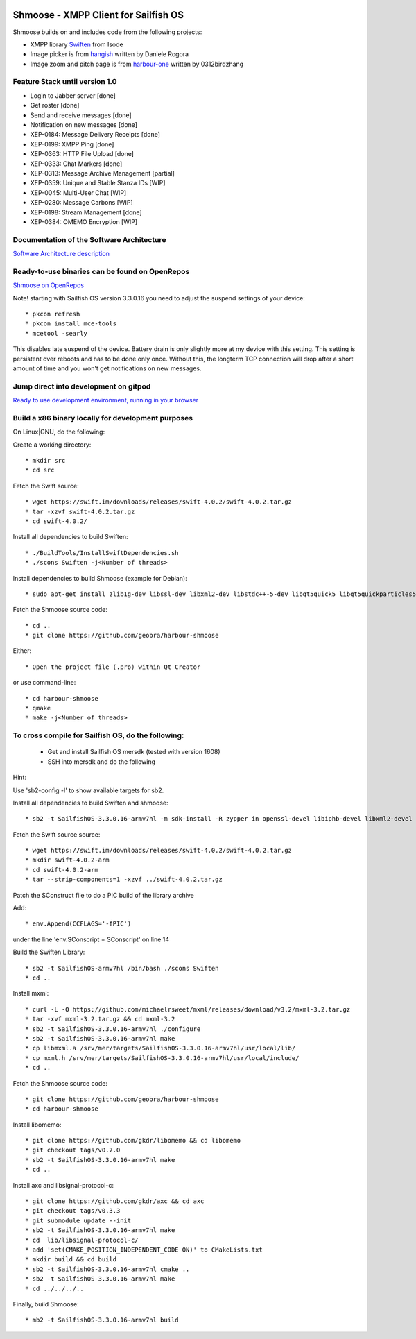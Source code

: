 .. image:: https://github.com/geobra/harbour-shmoose/workflows/build_shmoose/badge.svg
    :target: https://github.com/geobra/harbour-shmoose/actions

.. image:: https://codecov.io/gh/geobra/harbour-shmoose/branch/master/graph/badge.svg
  :target: https://codecov.io/gh/geobra/harbour-shmoose

.. image:: https://img.shields.io/lgtm/grade/cpp/g/geobra/harbour-shmoose.svg?logo=lgtm&logoWidth=18 
  :target: https://lgtm.com/projects/g/geobra/harbour-shmoose/context:cpp

.. image:: https://hosted.weblate.org/widgets/shmoose/-/svg-badge.svg
  :target: https://hosted.weblate.org/engage/shmoose

.. image:: https://gitpod.io/button/open-in-gitpod.svg
  :target: https://gitpod.io/#https://github.com/geobra/harbour-shmoose

===============================================================================
Shmoose - XMPP Client for Sailfish OS
===============================================================================

Shmoose builds on and includes code from the following projects:

* XMPP library `Swiften <https://swift.im/swiften.html>`_ from Isode
* Image picker is from `hangish <https://github.com/rogora/hangish>`_ written by Daniele Rogora
* Image zoom and pitch page is from `harbour-one <https://github.com/0312birdzhang/harbour-one>`_ written by 0312birdzhang

-------------------------------------------------------------------------------
Feature Stack until version 1.0
-------------------------------------------------------------------------------

* Login to Jabber server [done]
* Get roster [done]
* Send and receive messages [done]
* Notification on new messages [done]
* XEP-0184: Message Delivery Receipts [done]
* XEP-0199: XMPP Ping [done]
* XEP-0363: HTTP File Upload [done]
* XEP-0333: Chat Markers [done]
* XEP-0313: Message Archive Management [partial]
* XEP-0359: Unique and Stable Stanza IDs [WIP]
* XEP-0045: Multi-User Chat [WIP]
* XEP-0280: Message Carbons [WIP]
* XEP-0198: Stream Management  [done]
* XEP-0384: OMEMO Encryption [WIP]

-------------------------------------------------------------------------------
Documentation of the Software Architecture
-------------------------------------------------------------------------------
`Software Architecture description <https://geobra.github.io/harbour-shmoose/>`_

-------------------------------------------------------------------------------
Ready-to-use binaries can be found on OpenRepos
-------------------------------------------------------------------------------
`Shmoose on OpenRepos <https://openrepos.net/content/schorsch/shmoose>`_

Note! starting with Sailfish OS version 3.3.0.16 you need to adjust the suspend settings of your device::

 * pkcon refresh
 * pkcon install mce-tools
 * mcetool -searly

This disables late suspend of the device. Battery drain is only slightly more at my device with this setting. This setting is persistent over reboots and has to be done only once. Without this, the longterm TCP connection will drop after a short amount of time and you won't get notifications on new messages.

-------------------------------------------------------------------------------
Jump direct into development on gitpod
-------------------------------------------------------------------------------
`Ready to use development environment, running in your browser <https://gitpod.io/#https://github.com/geobra/harbour-shmoose>`_

-------------------------------------------------------------------------------
Build a x86 binary locally for development purposes
-------------------------------------------------------------------------------

On Linux|GNU, do the following:

Create a working directory::

 * mkdir src
 * cd src

Fetch the Swift source::

 * wget https://swift.im/downloads/releases/swift-4.0.2/swift-4.0.2.tar.gz
 * tar -xzvf swift-4.0.2.tar.gz
 * cd swift-4.0.2/

Install all dependencies to build Swiften::

 * ./BuildTools/InstallSwiftDependencies.sh
 * ./scons Swiften -j<Number of threads>

Install dependencies to build Shmoose (example for Debian)::

 * sudo apt-get install zlib1g-dev libssl-dev libxml2-dev libstdc++-5-dev libqt5quick5 libqt5quickparticles5 libqt5quickwidgets5 libqt5qml5 libqt5network5 libqt5gui5 libqt5core5a qt5-default libglib2.0-dev libpthread-stubs0-dev libmxml-dev libgcrypt20-dev libglib2.0-dev libsqlite3-dev

Fetch the Shmoose source code::

 * cd ..
 * git clone https://github.com/geobra/harbour-shmoose

Either::

 * Open the project file (.pro) within Qt Creator

or use command-line::

 * cd harbour-shmoose
 * qmake
 * make -j<Number of threads>

-------------------------------------------------------------------------------
To cross compile for Sailfish OS, do the following:
-------------------------------------------------------------------------------

 * Get and install Sailfish OS mersdk (tested with version 1608)
 * SSH into mersdk and do the following

Hint::

Use 'sb2-config -l' to show available targets for sb2.

Install all dependencies to build Swiften and shmoose::

 * sb2 -t SailfishOS-3.3.0.16-armv7hl -m sdk-install -R zypper in openssl-devel libiphb-devel libxml2-devel libgpg-error-devel libgcrypt-devel sqlite-devel cmake

Fetch the Swift source source::

 * wget https://swift.im/downloads/releases/swift-4.0.2/swift-4.0.2.tar.gz
 * mkdir swift-4.0.2-arm
 * cd swift-4.0.2-arm
 * tar --strip-components=1 -xzvf ../swift-4.0.2.tar.gz

Patch the SConstruct file to do a PIC build of the library archive

Add::

 * env.Append(CCFLAGS='-fPIC')

under the line 'env.SConscript = SConscript' on line 14

Build the Swiften Library::

 * sb2 -t SailfishOS-armv7hl /bin/bash ./scons Swiften
 * cd ..

Install mxml::

 * curl -L -O https://github.com/michaelrsweet/mxml/releases/download/v3.2/mxml-3.2.tar.gz
 * tar -xvf mxml-3.2.tar.gz && cd mxml-3.2
 * sb2 -t SailfishOS-3.3.0.16-armv7hl ./configure
 * sb2 -t SailfishOS-3.3.0.16-armv7hl make
 * cp libmxml.a /srv/mer/targets/SailfishOS-3.3.0.16-armv7hl/usr/local/lib/
 * cp mxml.h /srv/mer/targets/SailfishOS-3.3.0.16-armv7hl/usr/local/include/
 * cd ..

Fetch the Shmoose source code::

 * git clone https://github.com/geobra/harbour-shmoose
 * cd harbour-shmoose

Install libomemo::

 * git clone https://github.com/gkdr/libomemo && cd libomemo
 * git checkout tags/v0.7.0
 * sb2 -t SailfishOS-3.3.0.16-armv7hl make
 * cd ..

Install axc and libsignal-protocol-c::

 * git clone https://github.com/gkdr/axc && cd axc
 * git checkout tags/v0.3.3
 * git submodule update --init
 * sb2 -t SailfishOS-3.3.0.16-armv7hl make
 * cd  lib/libsignal-protocol-c/
 * add 'set(CMAKE_POSITION_INDEPENDENT_CODE ON)' to CMakeLists.txt
 * mkdir build && cd build
 * sb2 -t SailfishOS-3.3.0.16-armv7hl cmake ..
 * sb2 -t SailfishOS-3.3.0.16-armv7hl make
 * cd ../../../..

Finally, build Shmoose::

 * mb2 -t SailfishOS-3.3.0.16-armv7hl build

